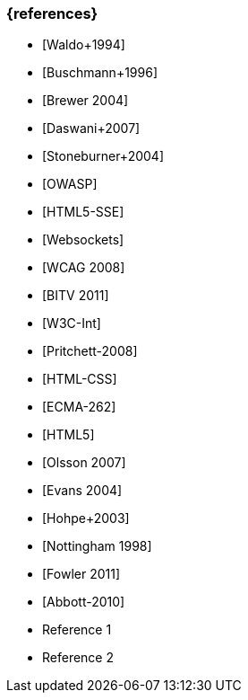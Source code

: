 === {references}

// tag::DE[]
- [Waldo+1994]
- [Buschmann+1996]
- [Brewer 2004]
- [Daswani+2007]
- [Stoneburner+2004]
- [OWASP]
- [HTML5-SSE] 
- [Websockets] 
- [WCAG 2008]
- [BITV 2011]
- [W3C-Int]
- [Pritchett-2008]
- [HTML-CSS]
- [ECMA-262]
- [HTML5]
- [Olsson 2007]
- [Evans 2004]
- [Hohpe+2003]
- [Nottingham 1998]
- [Fowler 2011]
- [Abbott-2010]

// end::DE[]

// tag::EN[]
- Reference 1
- Reference 2
// end::EN[]


// tag::REMARK[]
// end::REMARK[]
